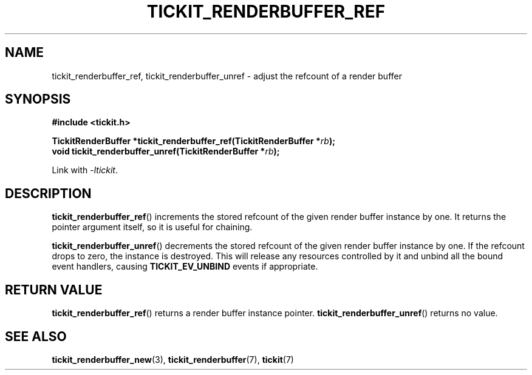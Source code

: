 .TH TICKIT_RENDERBUFFER_REF 3
.SH NAME
tickit_renderbuffer_ref, tickit_renderbuffer_unref \- adjust the refcount of a render buffer
.SH SYNOPSIS
.EX
.B #include <tickit.h>
.sp
.BI "TickitRenderBuffer *tickit_renderbuffer_ref(TickitRenderBuffer *" rb );
.BI "void tickit_renderbuffer_unref(TickitRenderBuffer *" rb );
.EE
.sp
Link with \fI\-ltickit\fP.
.SH DESCRIPTION
\fBtickit_renderbuffer_ref\fP() increments the stored refcount of the given render buffer instance by one. It returns the pointer argument itself, so it is useful for chaining.
.PP
\fBtickit_renderbuffer_unref\fP() decrements the stored refcount of the given render buffer instance by one. If the refcount drops to zero, the instance is destroyed. This will release any resources controlled by it and unbind all the bound event handlers, causing \fBTICKIT_EV_UNBIND\fP events if appropriate.
.SH "RETURN VALUE"
\fBtickit_renderbuffer_ref\fP() returns a render buffer instance pointer. \fBtickit_renderbuffer_unref\fP() returns no value.
.SH "SEE ALSO"
.BR tickit_renderbuffer_new (3),
.BR tickit_renderbuffer (7),
.BR tickit (7)
